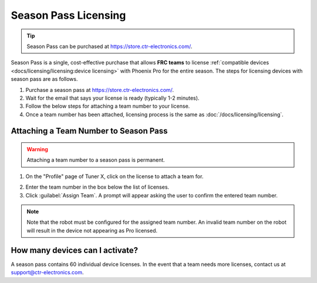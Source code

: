 Season Pass Licensing
=====================

.. tip:: Season Pass can be purchased at `https://store.ctr-electronics.com/ <https://store.ctr-electronics.com/phoenix-pro/>`__.

Season Pass is a single, cost-effective purchase that allows **FRC teams** to license :ref:`compatible devices <docs/licensing/licensing:device licensing>` with Phoenix Pro for the entire season. The steps for licensing devices with season pass are as follows.

1. Purchase a season pass at `https://store.ctr-electronics.com/ <https://store.ctr-electronics.com/phoenix-pro/>`__.
2. Wait for the email that says your license is ready (typically 1-2 minutes).
3. Follow the below steps for attaching a team number to your license.
4. Once a team number has been attached, licensing process is the same as :doc:`/docs/licensing/licensing`.

Attaching a Team Number to Season Pass
--------------------------------------

.. warning:: Attaching a team number to a season pass is permanent.

1. On the "Profile" page of Tuner X, click on the license to attach a team for.

.. image:: images/redeeming-season-pass.png

2. Enter the team number in the box below the list of licenses.
3. Click :guilabel:`Assign Team`. A prompt will appear asking the user to confirm the entered team number.

.. note:: Note that the robot must be configured for the assigned team number. An invalid team number on the robot will result in the device not appearing as Pro licensed.

How many devices can I activate?
--------------------------------

A season pass contains 60 individual device licenses. In the event that a team needs more licenses, contact us at `support@ctr-electronics.com <mailto:support@ctr-electronics.com>`__.
